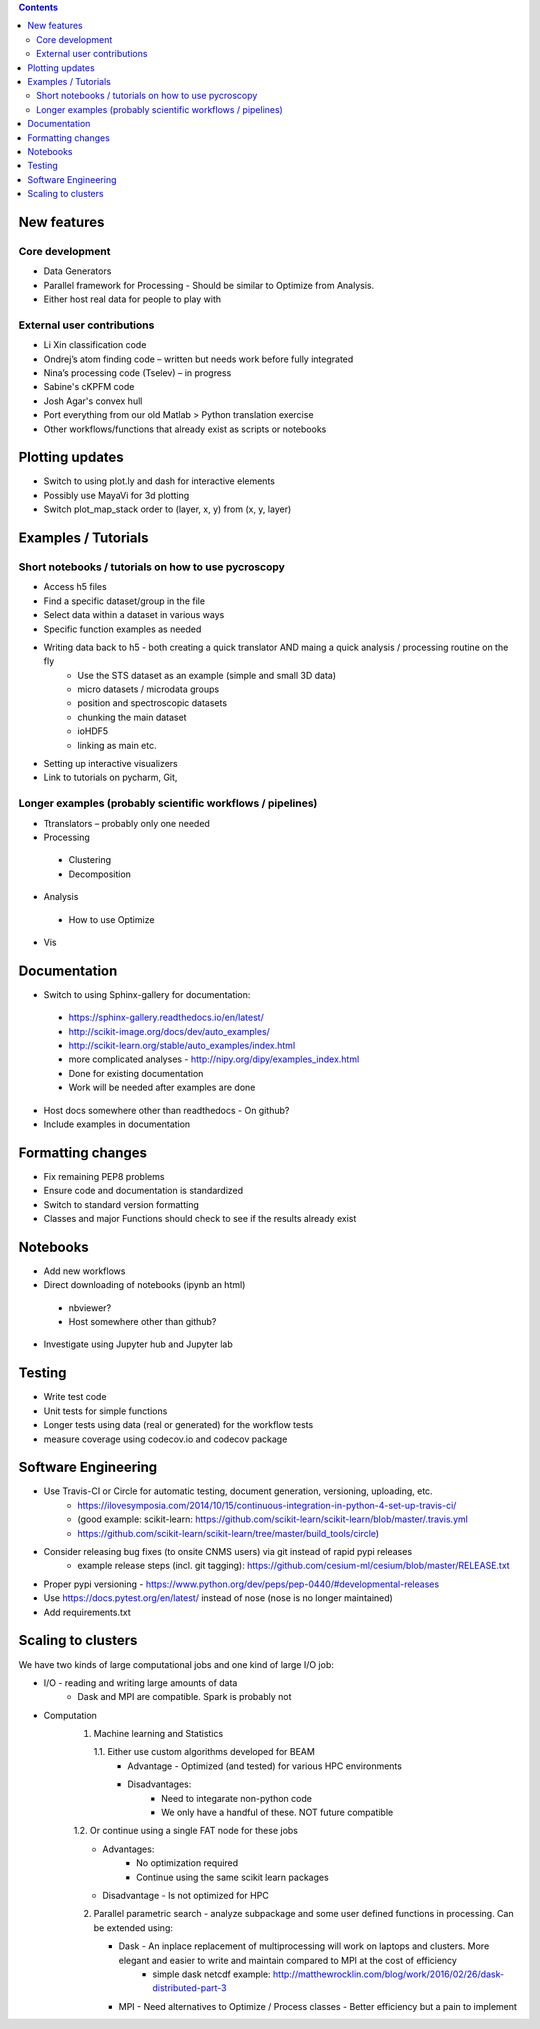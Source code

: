 .. contents::

New features
------------
Core development
~~~~~~~~~~~~~~~~
* Data Generators
* Parallel framework for Processing - Should be similar to Optimize from Analysis.
* Either host real data for people to play with
External user contributions
~~~~~~~~~~~~~~~~~~~~~~~~~~~
* Li Xin classification code 
* Ondrej’s atom finding code – written but needs work before fully integrated
*	Nina’s processing code (Tselev) – in progress
* Sabine's cKPFM code
* Josh Agar's convex hull
* Port everything from our old Matlab > Python translation exercise
* Other workflows/functions that already exist as scripts or notebooks

Plotting updates
----------------
*	Switch to using plot.ly and dash for interactive elements
*	Possibly use MayaVi for 3d plotting
* Switch plot_map_stack order to (layer, x, y) from (x, y, layer)

Examples / Tutorials
--------------------
Short notebooks / tutorials on how to use pycroscopy
~~~~~~~~~~~~~~~~~~~~~~~~~~~~~~~~~~~~~~~~~~~~~~~~~~~~
*	Access h5 files
*	Find a specific dataset/group in the file
*	Select data within a dataset in various ways
*	Specific function examples as needed
* Writing data back to h5 - both creating a quick translator AND maing a quick analysis / processing routine on the fly
    * Use the STS dataset as an example (simple and small 3D data)  
    * micro datasets / microdata groups
    * position and spectroscopic datasets
    * chunking the main dataset
    * ioHDF5
    * linking as main etc.
* Setting up interactive visualizers
* Link to tutorials on pycharm, Git, 
Longer examples (probably scientific workflows / pipelines)
~~~~~~~~~~~~~~~~~~~~~~~~~~~~~~~~~~~~~~~~~~~~~~~~~~~~~~~~~~~
*	Ttranslators – probably only one needed
*	Processing
  *	Clustering
  *	Decomposition
*	Analysis
  *	How to use Optimize
*	Vis

Documentation
-------------
*	Switch to using Sphinx-gallery for documentation:
   * https://sphinx-gallery.readthedocs.io/en/latest/
   * http://scikit-image.org/docs/dev/auto_examples/ 
   * http://scikit-learn.org/stable/auto_examples/index.html 
   * more complicated analyses -  http://nipy.org/dipy/examples_index.html
   * Done for existing documentation
   * Work will be needed after examples are done
*	Host docs somewhere other than readthedocs - On github?
*	Include examples in documentation

Formatting changes
------------------
*	Fix remaining PEP8 problems
*	Ensure code and documentation is standardized
*	Switch to standard version formatting
*	Classes and major Functions should check to see if the results already exist

Notebooks
---------
*	Add new workflows
*	Direct downloading of notebooks (ipynb an html)
  * nbviewer?
  * Host somewhere other than github?
*	Investigate using Jupyter hub and Jupyter lab

Testing
-------
*	Write test code
*	Unit tests for simple functions
*	Longer tests using data (real or generated) for the workflow tests
*  measure coverage using codecov.io and codecov package

Software Engineering
--------------------
* Use Travis-CI or Circle for automatic testing, document generation, versioning, uploading, etc.
   * https://ilovesymposia.com/2014/10/15/continuous-integration-in-python-4-set-up-travis-ci/  
   * (good example: scikit-learn: https://github.com/scikit-learn/scikit-learn/blob/master/.travis.yml
   * https://github.com/scikit-learn/scikit-learn/tree/master/build_tools/circle)
* Consider releasing bug fixes (to onsite CNMS users) via git instead of rapid pypi releases 
   * example release steps (incl. git tagging): https://github.com/cesium-ml/cesium/blob/master/RELEASE.txt
* Proper pypi versioning - https://www.python.org/dev/peps/pep-0440/#developmental-releases
* Use https://docs.pytest.org/en/latest/ instead of nose (nose is no longer maintained)
* Add requirements.txt

Scaling to clusters
-------------------
We have two kinds of large computational jobs and one kind of large I/O job:

* I/O - reading and writing large amounts of data
   * Dask and MPI are compatible. Spark is probably not
* Computation
   1. Machine learning and Statistics
   
      1.1. Either use custom algorithms developed for BEAM
         * Advantage - Optimized (and tested) for various HPC environments
         * Disadvantages:
            * Need to integarate non-python code
            * We only have a handful of these. NOT future compatible            
      1.2. Or continue using a single FAT node for these jobs
         * Advantages:
            * No optimization required
            * Continue using the same scikit learn packages
         * Disadvantage - Is not optimized for HPC
   2. Parallel parametric search - analyze subpackage and some user defined functions in processing. Can be extended using:
   
      * Dask - An inplace replacement of multiprocessing will work on laptops and clusters. More elegant and easier to write and maintain compared to MPI at the cost of efficiency
         * simple dask netcdf example: http://matthewrocklin.com/blog/work/2016/02/26/dask-distributed-part-3
      * MPI - Need alternatives to Optimize / Process classes - Better efficiency but a pain to implement

